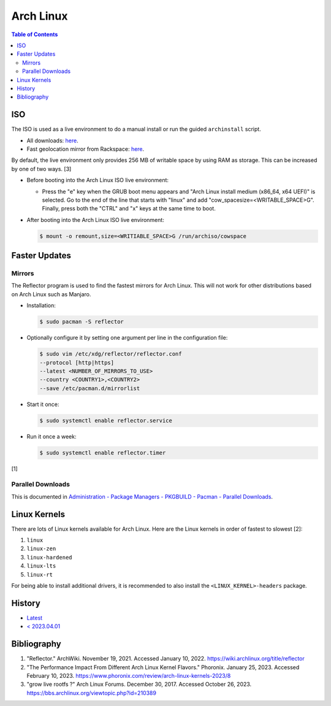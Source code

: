 Arch Linux
===========

.. contents:: Table of Contents

ISO
---

The ISO is used as a live environment to do a manual install or run the guided ``archinstall`` script.

-  All downloads: `here <https://archlinux.org/download/>`__.
-  Fast geolocation mirror from Rackspace: `here <https://mirror.rackspace.com/archlinux/iso/>`__.

By default, the live environment only provides 256 MB of writable space by using RAM as storage. This can be increased by one of two ways. [3]

-  Before booting into the Arch Linux ISO live environment:

   -  Press the "e" key when the GRUB boot menu appears and "Arch Linux install medium (x86_64, x64 UEFI)" is selected. Go to the end of the line that starts with "linux" and add "cow_spacesize=<WRITABLE_SPACE>G". Finally, press both the "CTRL" and "x" keys at the same time to boot.

-  After booting into the Arch Linux ISO live environment:

   .. code-block:: sh

      $ mount -o remount,size=<WRITIABLE_SPACE>G /run/archiso/cowspace

Faster Updates
--------------

Mirrors
~~~~~~~

The Reflector program is used to find the fastest mirrors for Arch Linux. This will not work for other distributions based on Arch Linux such as Manjaro.

-  Installation:

   .. code-block:: sh

      $ sudo pacman -S reflector

-  Optionally configure it by setting one argument per line in the configuration file:

   .. code-block:: sh

      $ sudo vim /etc/xdg/reflector/reflector.conf
      --protocol [http|https]
      --latest <NUMBER_OF_MIRRORS_TO_USE>
      --country <COUNTRY1>,<COUNTRY2>
      --save /etc/pacman.d/mirrorlist

-  Start it once:

   .. code-block:: sh

      $ sudo systemctl enable reflector.service

-  Run it once a week:

   .. code-block:: sh

      $ sudo systemctl enable reflector.timer

[1]

Parallel Downloads
~~~~~~~~~~~~~~~~~~

This is documented in `Administration - Package Managers - PKGBUILD - Pacman - Parallel Downloads <../administration/package_managers.html#parallel-downloads>`__.

Linux Kernels
-------------

There are lots of Linux kernels available for Arch Linux. Here are the Linux kernels in order of fastest to slowest [2]:

1. ``linux``
2. ``linux-zen``
3. ``linux-hardened``
4. ``linux-lts``
5. ``linux-rt``

For being able to install additional drivers, it is recommended to also install the ``<LINUX_KERNEL>-headers`` package.

History
-------

-  `Latest <https://github.com/LukeShortCloud/rootpages/commits/main/src/unix_distributions/arch_linux.rst>`__
-  `< 2023.04.01 <https://github.com/LukeShortCloud/rootpages/commits/main/src/linux_distributions/arch_linux.rst>`__

Bibliography
------------

1. "Reflector." ArchWiki. November 19, 2021. Accessed January 10, 2022. https://wiki.archlinux.org/title/reflector
2. "The Performance Impact From Different Arch Linux Kernel Flavors." Phoronix. January 25, 2023. Accessed February 10, 2023. https://www.phoronix.com/review/arch-linux-kernels-2023/8
3. "grow live rootfs ?" Arch Linux Forums. December 30, 2017. Accessed October 26, 2023. https://bbs.archlinux.org/viewtopic.php?id=210389
